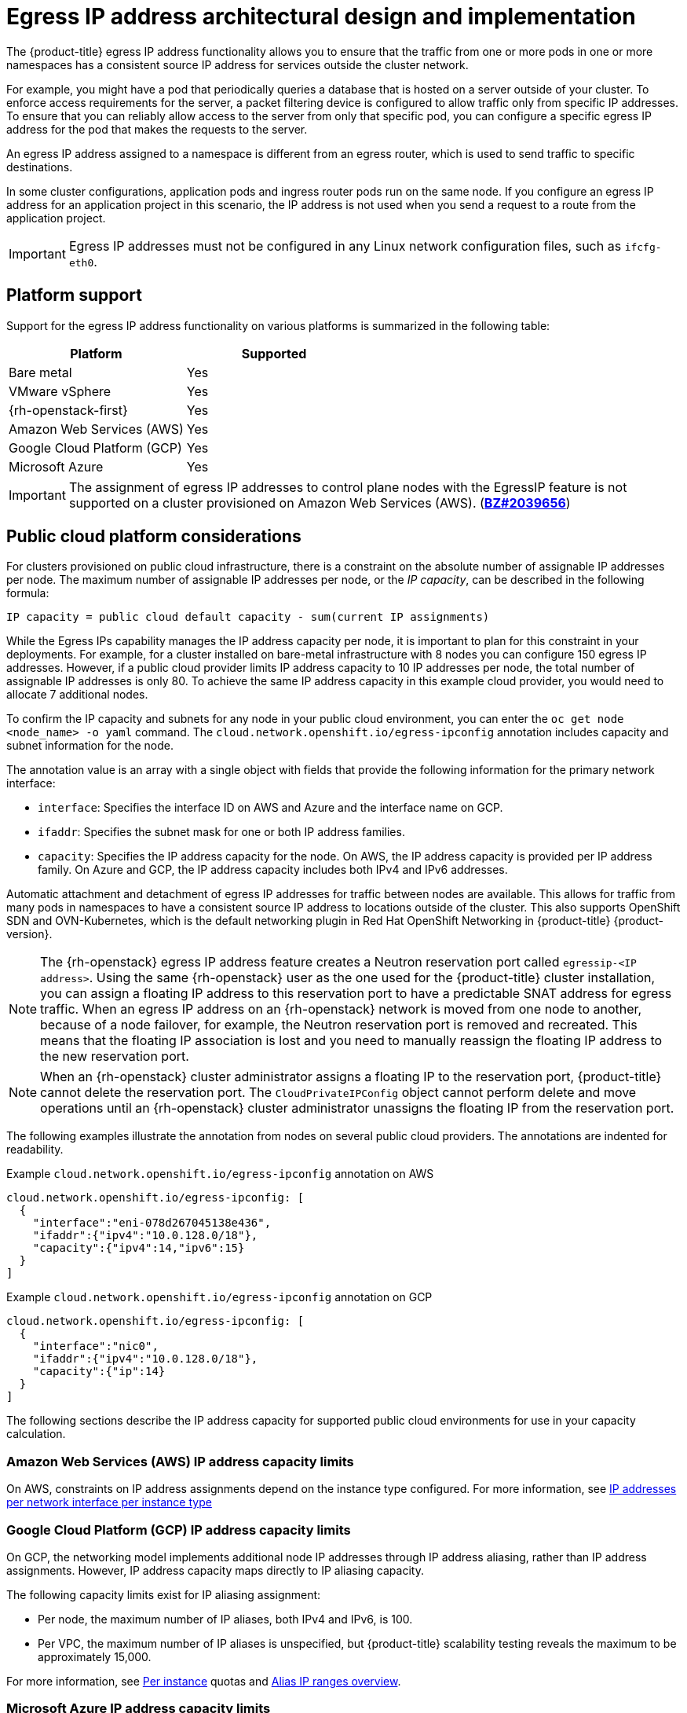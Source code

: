 // Module included in the following assemblies:
//
// * networking/openshift_sdn/assigning-egress-ips.adoc
// * networking/ovn_kubernetes_network_provider/configuring-egress-ips-ovn.adoc

ifeval::["{context}" == "egress-ips"]
:openshift-sdn:
endif::[]
ifeval::["{context}" == "configuring-egress-ips-ovn"]
:ovn:
endif::[]

[id="nw-egress-ips-about_{context}"]
= Egress IP address architectural design and implementation

The {product-title} egress IP address functionality allows you to ensure that the traffic from one or more pods in one or more namespaces has a consistent source IP address for services outside the cluster network.

For example, you might have a pod that periodically queries a database that is hosted on a server outside of your cluster. To enforce access requirements for the server, a packet filtering device is configured to allow traffic only from specific IP addresses.
To ensure that you can reliably allow access to the server from only that specific pod, you can configure a specific egress IP address for the pod that makes the requests to the server.


An egress IP address assigned to a namespace is different from an egress router, which is used to send traffic to specific destinations.

In some cluster configurations, application pods and ingress router pods run on the same node. If you configure an egress IP address for an application project in this scenario, the IP address is not used when you send a request to a route from the application project.

ifdef::openshift-sdn[]
An egress IP address is implemented as an additional IP address on the primary network interface of a node and must be in the same subnet as the primary IP address of the node. The additional IP address must not be assigned to any other node in the cluster.
endif::openshift-sdn[]

[IMPORTANT]
====
Egress IP addresses must not be configured in any Linux network configuration files, such as `ifcfg-eth0`.
====

[id="nw-egress-ips-platform-support_{context}"]
== Platform support

Support for the egress IP address functionality on various platforms is summarized in the following table:

[cols="1,1",options="header"]
|===

| Platform | Supported

| Bare metal | Yes
| VMware vSphere | Yes
| {rh-openstack-first} | Yes
| Amazon Web Services (AWS) | Yes
| Google Cloud Platform (GCP) | Yes
| Microsoft Azure | Yes

|===

[IMPORTANT]
====
The assignment of egress IP addresses to control plane nodes with the EgressIP feature is not supported on a cluster provisioned on Amazon Web Services (AWS). (link:https://bugzilla.redhat.com/show_bug.cgi?id=2039656[*BZ#2039656*])
====

[id="nw-egress-ips-public-cloud-platform-considerations_{context}"]
== Public cloud platform considerations

For clusters provisioned on public cloud infrastructure, there is a constraint on the absolute number of assignable IP addresses per node. The maximum number of assignable IP addresses per node, or the _IP capacity_, can be described in the following formula:

[source,text]
----
IP capacity = public cloud default capacity - sum(current IP assignments)
----

While the Egress IPs capability manages the IP address capacity per node, it is important to plan for this constraint in your deployments. For example, for a cluster installed on bare-metal infrastructure with 8 nodes you can configure 150 egress IP addresses. However, if a public cloud provider limits IP address capacity to 10 IP addresses per node, the total number of assignable IP addresses is only 80. To achieve the same IP address capacity in this example cloud provider, you would need to allocate 7 additional nodes.

To confirm the IP capacity and subnets for any node in your public cloud environment, you can enter the `oc get node <node_name> -o yaml` command. The `cloud.network.openshift.io/egress-ipconfig` annotation includes capacity and subnet information for the node.

The annotation value is an array with a single object with fields that provide the following information for the primary network interface:

* `interface`: Specifies the interface ID on AWS and Azure and the interface name on GCP.
* `ifaddr`: Specifies the subnet mask for one or both IP address families.
* `capacity`: Specifies the IP address capacity for the node. On AWS, the IP address capacity is provided per IP address family. On Azure and GCP, the IP address capacity includes both IPv4 and IPv6 addresses.

Automatic attachment and detachment of egress IP addresses for traffic between nodes are available. This allows for traffic from many pods in namespaces to have a consistent source IP address to locations outside of the cluster. This also supports OpenShift SDN and OVN-Kubernetes, which is the default networking plugin in Red Hat OpenShift Networking in {product-title} {product-version}.

[NOTE]
====
The {rh-openstack} egress IP address feature creates a Neutron reservation port called `egressip-<IP address>`. Using the same {rh-openstack} user as the one used for the {product-title} cluster installation, you can assign a floating IP address to this reservation port to have a predictable SNAT address for egress traffic. When an egress IP address on an {rh-openstack} network is moved from one node to another, because of a node failover, for example, the Neutron reservation port is removed and recreated. This means that the floating IP association is lost and you need to manually reassign the floating IP address to the new reservation port.
====

[NOTE]
====
When an {rh-openstack} cluster administrator assigns a floating IP to the reservation port, {product-title} cannot delete the reservation port. The `CloudPrivateIPConfig` object cannot perform delete and move operations until an {rh-openstack} cluster administrator unassigns the floating IP from the reservation port.
====

The following examples illustrate the annotation from nodes on several public cloud providers. The annotations are indented for readability.

.Example `cloud.network.openshift.io/egress-ipconfig` annotation on AWS
[source,yaml]
----
cloud.network.openshift.io/egress-ipconfig: [
  {
    "interface":"eni-078d267045138e436",
    "ifaddr":{"ipv4":"10.0.128.0/18"},
    "capacity":{"ipv4":14,"ipv6":15}
  }
]
----

.Example `cloud.network.openshift.io/egress-ipconfig` annotation on GCP
[source,yaml]
----
cloud.network.openshift.io/egress-ipconfig: [
  {
    "interface":"nic0",
    "ifaddr":{"ipv4":"10.0.128.0/18"},
    "capacity":{"ip":14}
  }
]
----

The following sections describe the IP address capacity for supported public cloud environments for use in your capacity calculation.

[id="nw-egress-ips-capacity-aws_{context}"]
=== Amazon Web Services (AWS) IP address capacity limits

On AWS, constraints on IP address assignments depend on the instance type configured. For more information, see link:https://docs.aws.amazon.com/AWSEC2/latest/UserGuide/using-eni.html#AvailableIpPerENI[IP addresses per network interface per instance type]

[id="nw-egress-ips-capacity-gcp_{context}"]
=== Google Cloud Platform (GCP) IP address capacity limits

On GCP, the networking model implements additional node IP addresses through IP address aliasing, rather than IP address assignments. However, IP address capacity maps directly to IP aliasing capacity.

The following capacity limits exist for IP aliasing assignment:

- Per node, the maximum number of IP aliases, both IPv4 and IPv6, is 100.
- Per VPC, the maximum number of IP aliases is unspecified, but {product-title} scalability testing reveals the maximum to be approximately 15,000.

For more information, see link:https://cloud.google.com/vpc/docs/quota#per_instance[Per instance] quotas and link:https://cloud.google.com/vpc/docs/alias-ip[Alias IP ranges overview].

[id="nw-egress-ips-capacity-azure_{context}"]
=== Microsoft Azure IP address capacity limits

On Azure, the following capacity limits exist for IP address assignment:

- Per NIC, the maximum number of assignable IP addresses, for both IPv4 and IPv6, is 256.
- Per virtual network, the maximum number of assigned IP addresses cannot exceed 65,536.

For more information, see link:https://docs.microsoft.com/en-us/azure/azure-resource-manager/management/azure-subscription-service-limits?toc=/azure/virtual-network/toc.json#networking-limits[Networking limits].

ifdef::openshift-sdn[]
[id="nw-egress-ips-limitations_{context}"]
== Limitations

The following limitations apply when using egress IP addresses with the OpenShift SDN network plugin:

- You cannot use manually assigned and automatically assigned egress IP addresses on the same nodes.
- If you manually assign egress IP addresses from an IP address range, you must not make that range available for automatic IP assignment.
- You cannot share egress IP addresses across multiple namespaces using the OpenShift SDN egress IP address implementation.

If you need to share IP addresses across namespaces, the OVN-Kubernetes network plugin egress IP address implementation allows you to span IP addresses across multiple namespaces.

[NOTE]
====
If you use OpenShift SDN in multitenant mode, you cannot use egress IP addresses with any namespace that is joined to another namespace by the projects that are associated with them.
For example, if `project1` and `project2` are joined by running the `oc adm pod-network join-projects --to=project1 project2` command, neither project can use an egress IP address. For more information, see link:https://bugzilla.redhat.com/show_bug.cgi?id=1645577[BZ#1645577].
====
endif::openshift-sdn[]

ifdef::ovn[]
[id="nw-egress-ips-considerations_{context}"]
== Assignment of egress IPs to pods

To assign one or more egress IPs to a namespace or specific pods in a namespace, the following conditions must be satisfied:

- At least one node in your cluster must have the `k8s.ovn.org/egress-assignable: ""` label.
- An `EgressIP` object exists that defines one or more egress IP addresses to use as the source IP address for traffic leaving the cluster from pods in a namespace.

[IMPORTANT]
====
If you create `EgressIP` objects prior to labeling any nodes in your cluster for egress IP assignment, {product-title} might assign every egress IP address to the first node with the `k8s.ovn.org/egress-assignable: ""` label.

To ensure that egress IP addresses are widely distributed across nodes in the cluster, always apply the label to the nodes you intent to host the egress IP addresses before creating any `EgressIP` objects.
====

[id="nw-egress-ips-node-assignment_{context}"]
== Assignment of egress IPs to nodes

When creating an `EgressIP` object, the following conditions apply to nodes that are labeled with the `k8s.ovn.org/egress-assignable: ""` label:

- An egress IP address is never assigned to more than one node at a time.
- An egress IP address is equally balanced between available nodes that can host the egress IP address.
- If the `spec.EgressIPs` array in an `EgressIP` object specifies more than one IP address, the following conditions apply:
* No node will ever host more than one of the specified IP addresses.
* Traffic is balanced roughly equally between the specified IP addresses for a given namespace.
- If a node becomes unavailable, any egress IP addresses assigned to it are automatically reassigned, subject to the previously described conditions.

When a pod matches the selector for multiple `EgressIP` objects, there is no guarantee which of the egress IP addresses that are specified in the `EgressIP` objects is assigned as the egress IP address for the pod.

Additionally, if an `EgressIP` object specifies multiple egress IP addresses, there is no guarantee which of the egress IP addresses might be used. For example, if a pod matches a selector for an `EgressIP` object with two egress IP addresses, `10.10.20.1` and `10.10.20.2`, either might be used for each TCP connection or UDP conversation.

[id="nw-egress-ips-node-architecture_{context}"]
== Architectural diagram of an egress IP address configuration

The following diagram depicts an egress IP address configuration. The diagram describes four pods in two different namespaces running on three nodes in a cluster. The nodes are assigned IP addresses from the `192.168.126.0/18` CIDR block on the host network.

// Source: https://github.com/redhataccess/documentation-svg-assets/blob/master/for-web/121_OpenShift/121_OpenShift_engress_IP_Topology_1020.svg
image::nw-egress-ips-diagram.svg[Architectural diagram for the egress IP feature.]

Both Node 1 and Node 3 are labeled with `k8s.ovn.org/egress-assignable: ""` and thus available for the assignment of egress IP addresses.

The dashed lines in the diagram depict the traffic flow from pod1, pod2, and pod3 traveling through the pod network to egress the cluster from Node 1 and Node 3. When an external service receives traffic from any of the pods selected by the example `EgressIP` object, the source IP address is either `192.168.126.10` or `192.168.126.102`. The traffic is balanced roughly equally between these two nodes.

The following resources from the diagram are illustrated in detail:

`Namespace` objects::
+
--
The namespaces are defined in the following manifest:

.Namespace objects
[source,yaml]
----
apiVersion: v1
kind: Namespace
metadata:
  name: namespace1
  labels:
    env: prod
---
apiVersion: v1
kind: Namespace
metadata:
  name: namespace2
  labels:
    env: prod
----
--

`EgressIP` object::
+
--
The following `EgressIP` object describes a configuration that selects all pods in any namespace with the `env` label set to `prod`. The egress IP addresses for the selected pods are `192.168.126.10` and `192.168.126.102`.

.`EgressIP` object
[source,yaml]
----
apiVersion: k8s.ovn.org/v1
kind: EgressIP
metadata:
  name: egressips-prod
spec:
  egressIPs:
  - 192.168.126.10
  - 192.168.126.102
  namespaceSelector:
    matchLabels:
      env: prod
status:
  items:
  - node: node1
    egressIP: 192.168.126.10
  - node: node3
    egressIP: 192.168.126.102
----

For the configuration in the previous example, {product-title} assigns both egress IP addresses to the available nodes. The `status` field reflects whether and where the egress IP addresses are assigned.
--
endif::ovn[]

ifdef::openshift-sdn[]
[id="automatic-manual-assignment-approaches"]
== IP address assignment approaches

You can assign egress IP addresses to namespaces by setting the `egressIPs` parameter of the `NetNamespace` object. After an egress IP address is associated with a project, OpenShift SDN allows you to assign egress IP addresses to hosts in two ways:

* In the _automatically assigned_ approach, an egress IP address range is assigned to a node.
* In the _manually assigned_ approach, a list of one or more egress IP address is assigned to a node.

Namespaces that request an egress IP address are matched with nodes that can host those egress IP addresses, and then the egress IP addresses are assigned to those nodes.
If the `egressIPs` parameter is set on a `NetNamespace` object, but no node hosts that egress IP address, then egress traffic from the namespace will be dropped.

High availability of nodes is automatic.
If a node that hosts an egress IP address is unreachable and there are nodes that are able to host that egress IP address, then the egress IP address will move to a new node.
When the unreachable node comes back online, the egress IP address automatically moves to balance egress IP addresses across nodes.

[id="considerations-automatic-egress-ips"]
=== Considerations when using automatically assigned egress IP addresses

When using the automatic assignment approach for egress IP addresses the following considerations apply:

- You set the `egressCIDRs` parameter of each node's `HostSubnet` resource to indicate the range of egress IP addresses that can be hosted by a node.
{product-title} sets the `egressIPs` parameter of the `HostSubnet` resource based on the IP address range you specify.

If the node hosting the namespace's egress IP address is unreachable, {product-title} will reassign the egress IP address to another node with a compatible egress IP address range.
The automatic assignment approach works best for clusters installed in environments with flexibility in associating additional IP addresses with nodes.

[id="considerations-manual-egress-ips"]
=== Considerations when using manually assigned egress IP addresses

This approach allows you to control which nodes can host an egress IP address.

[NOTE]
====
If your cluster is installed on public cloud infrastructure, you must ensure that each node that you assign egress IP addresses to has sufficient spare capacity to host the IP addresses. For more information, see "Platform considerations" in a previous section.
====

When using the manual assignment approach for egress IP addresses the following considerations apply:

- You set the `egressIPs` parameter of each node's `HostSubnet` resource to indicate the IP addresses that can be hosted by a node.
- Multiple egress IP addresses per namespace are supported.

If a namespace has multiple egress IP addresses and those addresses are hosted on multiple nodes, the following additional considerations apply:

- If a pod is on a node that is hosting an egress IP address, that pod always uses the egress IP address on the node.
- If a pod is not on a node that is hosting an egress IP address, that pod uses an egress IP address at random.
endif::openshift-sdn[]

ifdef::openshift-sdn[]
:!openshift-sdn:
endif::openshift-sdn[]
ifdef::ovn[]
:!ovn:
endif::ovn[]
